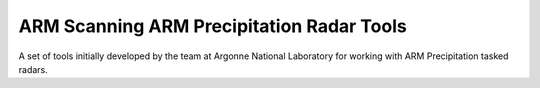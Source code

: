 ==========================================
ARM Scanning ARM Precipitation Radar Tools
==========================================

|Travis|

.. |Travis| image:: https://travis-ci.org/EVS_ATMOS/EVS-ATMOS.svg?branch=master
    :target: https://travis-ci.org/EVS-ATMOS/arm_radar_tools
    :alt: Travis Build Status

A set of tools initially developed by the team at Argonne National
Laboratory for working with ARM Precipitation tasked radars.